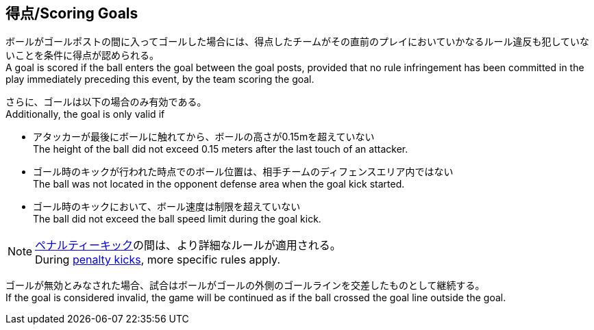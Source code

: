 == 得点/Scoring Goals
ボールがゴールポストの間に入ってゴールした場合には、得点したチームがその直前のプレイにおいていかなるルール違反も犯していないことを条件に得点が認められる。 +
A goal is scored if the ball enters the goal between the goal posts, provided that no rule infringement has been committed in the play immediately preceding this event, by the team scoring the goal.

さらに、ゴールは以下の場合のみ有効である。 +
Additionally, the goal is only valid if

* アタッカーが最後にボールに触れてから、ボールの高さが0.15mを超えていない +
The height of the ball did not exceed 0.15 meters after the last touch of an attacker.
* ゴール時のキックが行われた時点でのボール位置は、相手チームのディフェンスエリア内ではない +
The ball was not located in the opponent defense area when the goal kick started.
* ゴール時のキックにおいて、ボール速度は制限を超えていない +
The ball did not exceed the ball speed limit during the goal kick.

NOTE: <<ペナルティーキック/Penalty Kick, ペナルティーキック>>の間は、より詳細なルールが適用される。 +
During <<ペナルティーキック/Penalty Kick, penalty kicks>>, more specific rules apply.

ゴールが無効とみなされた場合、試合はボールがゴールの外側のゴールラインを交差したものとして継続する。 +
If the goal is considered invalid, the game will be continued as if the ball crossed the goal line outside the goal.
